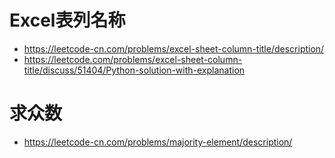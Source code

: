 * Excel表列名称
  + https://leetcode-cn.com/problems/excel-sheet-column-title/description/
  + https://leetcode.com/problems/excel-sheet-column-title/discuss/51404/Python-solution-with-explanation

* 求众数
  + https://leetcode-cn.com/problems/majority-element/description/
